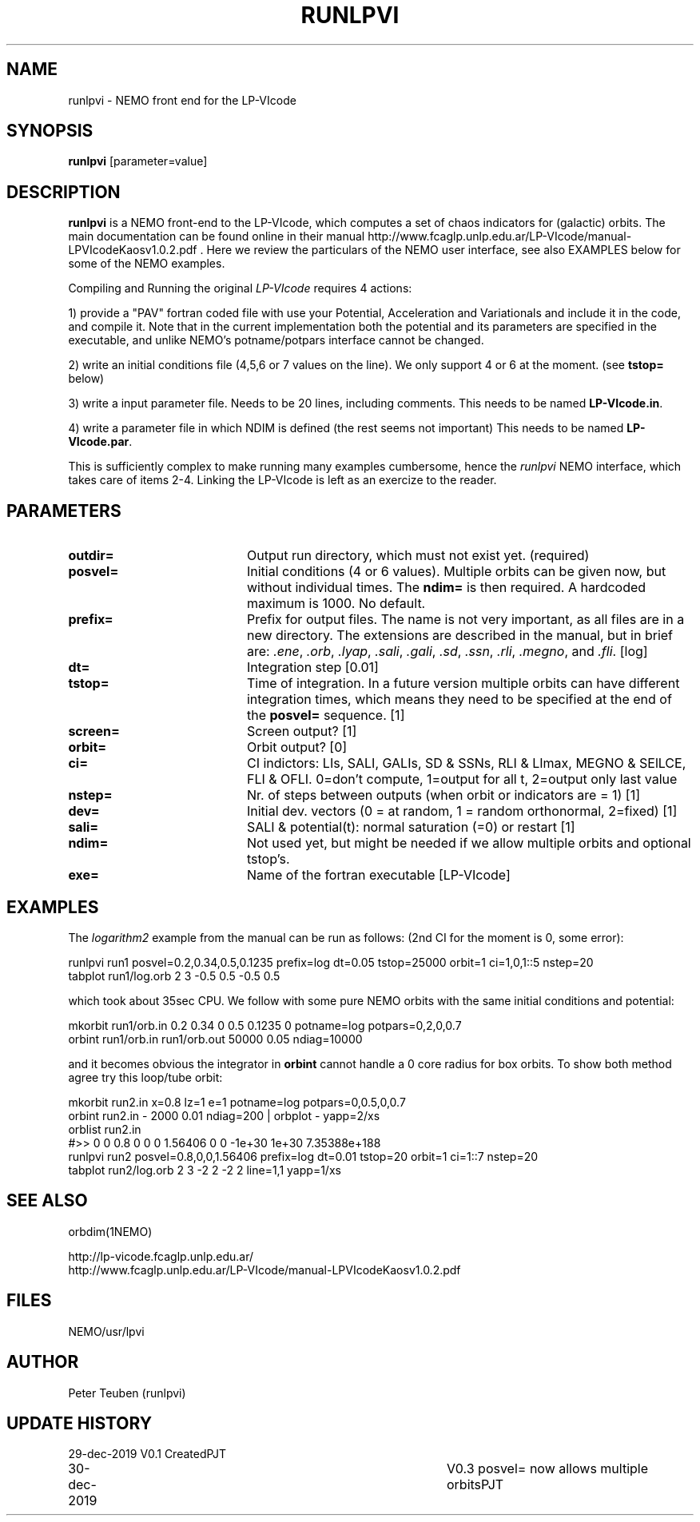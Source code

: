 .TH RUNLPVI 1NEMO "2 January 2020"
.SH NAME
runlpvi \- NEMO front end for the LP-VIcode
.SH SYNOPSIS
\fBrunlpvi\fP [parameter=value]
.SH DESCRIPTION
\fBrunlpvi\fP is a NEMO front-end to the LP-VIcode, which computes
a set of chaos indicators for (galactic) orbits. The main documentation can be
found online in their manual
http://www.fcaglp.unlp.edu.ar/LP-VIcode/manual-LPVIcodeKaosv1.0.2.pdf . Here we
review the particulars of the NEMO user interface, see also EXAMPLES below for
some of the NEMO examples.
.PP
Compiling and Running the original \fILP-VIcode\fP requires 4 actions:
.PP
1) provide a "PAV" fortran coded file with use your Potential, Acceleration and
Variationals and include it in the code, and compile it. Note that in the
current implementation both the potential and its parameters are specified in
the executable, and unlike NEMO's potname/potpars interface cannot be changed.
.PP
2) write an initial conditions file (4,5,6 or 7 values on the line). We
only support 4 or 6 at the moment. (see \fBtstop=\fP below)
.PP
3) write a input parameter file. Needs to be 20 lines, including comments.
This needs to be named \fBLP-VIcode.in\fP.
.PP
4) write a parameter file in which NDIM is defined (the rest seems not important)
This needs to be named \fBLP-VIcode.par\fP.
.PP
This is sufficiently complex to make running many examples cumbersome, hence
the \fIrunlpvi\fP NEMO interface, which takes care of items 2-4.  Linking
the LP-VIcode is left as an exercize to the reader.
.SH PARAMETERS
.TP 20
\fBoutdir=\fP
Output run directory, which must not exist yet. (required) 
.TP
\fBposvel=\fP
Initial conditions (4 or 6 values). Multiple orbits can be given now, but without
individual times. The \fBndim=\fP is then required.  A hardcoded maximum is
1000. No default.
.TP
\fBprefix=\fP
Prefix for output files.  The name is not very important, as all files are
in a new directory.  The extensions are described in the manual,
but in brief are: \fI.ene\fP, \fI.orb\fP,  \fI.lyap\fP,
\fI.sali\fP, \fI.gali\fP, \fI.sd\fP, 
\fI.ssn\fP, \fI.rli\fP, \fI.megno\fP, and \fI.fli\fP.
[log]
.TP
\fBdt=\fP
Integration step [0.01]     
.TP
\fBtstop=\fP
Time of integration. In a future version multiple orbits
can have different integration times, which means they need
to be specified at the end of the \fBposvel=\fP sequence.
[1]    
.TP
\fBscreen=\fP
Screen output? [1]     
.TP
\fBorbit=\fP
Orbit output? [0]     
.TP
\fBci=\fP
CI indictors: LIs, SALI, GALIs, SD & SSNs, RLI & LImax, MEGNO & SElLCE, FLI & OFLI.
0=don't compute, 1=output for all t, 2=output only last value
.TP
\fBnstep=\fP
Nr. of steps between outputs (when orbit or indicators are = 1)
[1] 
.TP
\fBdev=\fP
Initial dev. vectors (0 = at random, 1 = random orthonormal, 2=fixed)
[1]
.TP
\fBsali=\fP
SALI & potential(t): normal saturation (=0) or restart
[1]
.TP
\fBndim=\fP
Not used yet, but might be needed if we allow multiple orbits and optional tstop's.
.TP
\fBexe=\fP
Name of the fortran executable [LP-VIcode]
.SH EXAMPLES
The \fIlogarithm2\fP example from the manual can be run as follows:
(2nd CI for the moment is 0, some error):
.nf

  runlpvi run1 posvel=0.2,0.34,0.5,0.1235 prefix=log dt=0.05 tstop=25000 orbit=1 ci=1,0,1::5 nstep=20
  tabplot run1/log.orb 2 3 -0.5 0.5 -0.5 0.5

.fi
which took about 35sec CPU. We follow with some pure NEMO orbits with the same initial conditions
and potential:
.nf

  mkorbit run1/orb.in 0.2 0.34 0 0.5 0.1235 0 potname=log potpars=0,2,0,0.7
  orbint run1/orb.in run1/orb.out  50000 0.05 ndiag=10000
  
.fi
and it becomes obvious the integrator in \fBorbint\fP cannot handle a 0 core radius for box orbits.
To show both method agree try this loop/tube orbit:
.nf

  mkorbit run2.in x=0.8 lz=1 e=1 potname=log potpars=0,0.5,0,0.7 
  orbint  run2.in - 2000 0.01 ndiag=200 | orbplot - yapp=2/xs 
  orblist run2.in
  #>> 0 0 0.8 0 0 0 1.56406 0  0 -1e+30 1e+30 7.35388e+188
  runlpvi run2 posvel=0.8,0,0,1.56406 prefix=log dt=0.01 tstop=20 orbit=1 ci=1::7 nstep=20
  tabplot run2/log.orb 2 3 -2 2 -2 2  line=1,1 yapp=1/xs

.fi
.SH SEE ALSO
orbdim(1NEMO)
.PP
.nf
http://lp-vicode.fcaglp.unlp.edu.ar/
http://www.fcaglp.unlp.edu.ar/LP-VIcode/manual-LPVIcodeKaosv1.0.2.pdf
.fi
.SH FILES
NEMO/usr/lpvi
.SH AUTHOR
Peter Teuben (runlpvi)
.SH UPDATE HISTORY
.nf
.ta +1.0i +4.0i
29-dec-2019	V0.1 Created	PJT
30-dec-2019	V0.3 posvel= now allows multiple orbits	PJT
.fi

